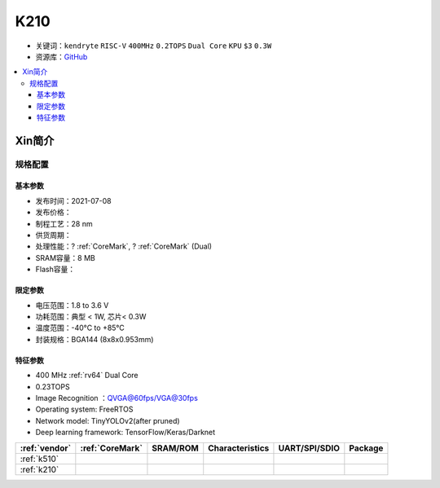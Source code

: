 
.. _k210:

K210
=============

* 关键词：``kendryte`` ``RISC-V`` ``400MHz`` ``0.2TOPS``  ``Dual Core`` ``KPU`` ``$3`` ``0.3W``
* 资源库：`GitHub <https://github.com/SoCXin/K210>`_

.. contents::
    :local:

Xin简介
-----------

.. image:: ./images/K210.jpg
    :target: https://canaan.io/product/kendryteai

规格配置
~~~~~~~~~~~


基本参数
^^^^^^^^^^^

* 发布时间：2021-07-08
* 发布价格：
* 制程工艺：28 nm
* 供货周期：
* 处理性能：? :ref:`CoreMark`, ? :ref:`CoreMark` (Dual)
* SRAM容量：8 MB
* Flash容量：

限定参数
^^^^^^^^^^^

* 电压范围：1.8 to 3.6 V
* 功耗范围：典型 < 1W, 芯片< 0.3W
* 温度范围：-40°C to +85°C
* 封装规格：BGA144 (8x8x0.953mm)



特征参数
^^^^^^^^^^^

* 400 MHz :ref:`rv64` Dual Core
* 0.23TOPS
* Image Recognition ：QVGA@60fps/VGA@30fps
* Operating system: FreeRTOS
* Network model: TinyYOLOv2(after pruned)
* Deep learning framework: TensorFlow/Keras/Darknet



.. list-table::
    :header-rows:  1

    * - :ref:`vendor`
      - :ref:`CoreMark`
      - SRAM/ROM
      - Characteristics
      - UART/SPI/SDIO
      - Package
    * - :ref:`k510`
      -
      -
      -
      -
      -
    * - :ref:`k210`
      -
      -
      -
      -
      -
